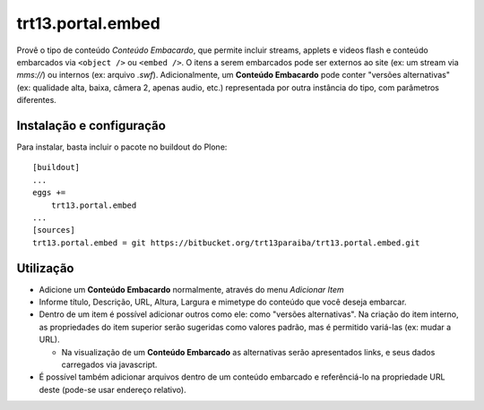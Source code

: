 trt13.portal.embed
************************************************************************

Provê o tipo de conteúdo *Conteúdo Embacardo*, que permite incluir
streams, applets e videos flash e conteúdo embarcados via ``<object />``
ou ``<embed />``. O itens a serem embarcados pode ser externos ao site
(ex: um stream via *mms://*) ou internos (ex: arquivo *.swf*).
Adicionalmente, um **Conteúdo Embacardo** pode conter "versões
alternativas" (ex: qualidade alta, baixa, câmera 2, apenas audio, etc.)
representada por outra instância do tipo, com parâmetros diferentes.


Instalação e configuração
=========================

Para instalar, basta incluir o pacote no buildout do Plone::

    [buildout]
    ...
    eggs +=
        trt13.portal.embed
    ...
    [sources]
    trt13.portal.embed = git https://bitbucket.org/trt13paraiba/trt13.portal.embed.git


Utilização
==========

* Adicione um **Conteúdo Embacardo** normalmente, através do menu
  *Adicionar Item*

* Informe título, Descrição, URL, Altura, Largura e mimetype do
  conteúdo que você deseja embarcar.

* Dentro de um item é possível adicionar outros como ele: como "versões
  alternativas". Na criação do item interno, as propriedades do item
  superior serão sugeridas como valores padrão, mas é permitido
  variá-las (ex: mudar a URL).

  * Na visualização de um **Conteúdo Embarcado** as alternativas serão
    apresentados links, e seus dados carregados via javascript.

* É possível também adicionar arquivos dentro de um conteúdo embarcado
  e referênciá-lo na propriedade URL deste (pode-se usar endereço
  relativo).


